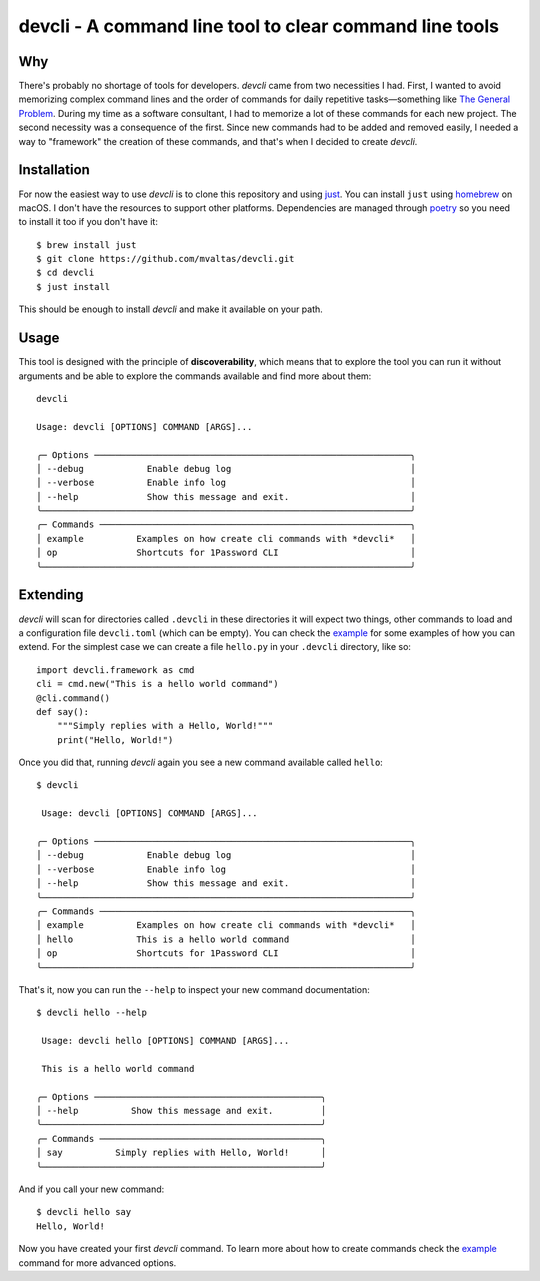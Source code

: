 devcli - A command line tool to clear command line tools
=========================================================

Why
---

There's probably no shortage of tools for developers. *devcli* came from two
necessities I had. First, I wanted to avoid memorizing complex command lines
and the order of commands for daily repetitive tasks—something like `The
General Problem <https://xkcd.com/974/>`_. During my time as a software
consultant, I had to memorize a lot of these commands for each new project. The
second necessity was a consequence of the first. Since new commands had to be
added and removed easily, I needed a way to "framework" the creation of these
commands, and that's when I decided to create *devcli*.

Installation
------------

For now the easiest way to use *devcli* is to clone this repository and
using `just <https://github.com/casey/just>`_. You can install ``just`` using
`homebrew <https://brew.sh/>`_ on macOS. I don't have the resources to support
other platforms. Dependencies are managed through `poetry <https://python-poetry.org/>`_ so you need to install
it too if you don't have it::

    $ brew install just
    $ git clone https://github.com/mvaltas/devcli.git
    $ cd devcli
    $ just install

This should be enough to install *devcli* and make it available on your path.

Usage
-----

This tool is designed with the principle of **discoverability**, which means
that to explore the tool you can run it without arguments and be able to explore
the commands available and find more about them::

    devcli

    Usage: devcli [OPTIONS] COMMAND [ARGS]...

    ╭─ Options ────────────────────────────────────────────────────────────╮
    │ --debug            Enable debug log                                  │
    │ --verbose          Enable info log                                   │
    │ --help             Show this message and exit.                       │
    ╰──────────────────────────────────────────────────────────────────────╯
    ╭─ Commands ───────────────────────────────────────────────────────────╮
    │ example          Examples on how create cli commands with *devcli*   │
    │ op               Shortcuts for 1Password CLI                         │
    ╰──────────────────────────────────────────────────────────────────────╯

Extending
---------

*devcli* will scan for directories called ``.devcli`` in these directories it will expect two things,
other commands to load and a configuration file ``devcli.toml`` (which can be empty). You can check
the `example <https://github.com/mvaltas/devcli/blob/main/.devcli/example.py>`_ for some examples
of how you can extend. For the simplest case we can create a file ``hello.py`` in your ``.devcli``
directory, like so::

    import devcli.framework as cmd
    cli = cmd.new("This is a hello world command")
    @cli.command()
    def say():
        """Simply replies with a Hello, World!"""
        print("Hello, World!")

Once you did that, running *devcli* again you see a new command available called ``hello``::

    $ devcli

     Usage: devcli [OPTIONS] COMMAND [ARGS]...

    ╭─ Options ────────────────────────────────────────────────────────────╮
    │ --debug            Enable debug log                                  │
    │ --verbose          Enable info log                                   │
    │ --help             Show this message and exit.                       │
    ╰──────────────────────────────────────────────────────────────────────╯
    ╭─ Commands ───────────────────────────────────────────────────────────╮
    │ example          Examples on how create cli commands with *devcli*   │
    │ hello            This is a hello world command                       │
    │ op               Shortcuts for 1Password CLI                         │
    ╰──────────────────────────────────────────────────────────────────────╯

That's it, now you can run the ``--help`` to inspect your new command documentation::

    $ devcli hello --help

     Usage: devcli hello [OPTIONS] COMMAND [ARGS]...

     This is a hello world command

    ╭─ Options ───────────────────────────────────────────╮
    │ --help          Show this message and exit.         │
    ╰─────────────────────────────────────────────────────╯
    ╭─ Commands ──────────────────────────────────────────╮
    │ say          Simply replies with Hello, World!      │
    ╰─────────────────────────────────────────────────────╯

And if you call your new command::

    $ devcli hello say
    Hello, World!

Now you have created your first *devcli* command. To learn more about how to create commands check
the `example <https://github.com/mvaltas/devcli/blob/main/.devcli/example.py>`_ command for more
advanced options.

